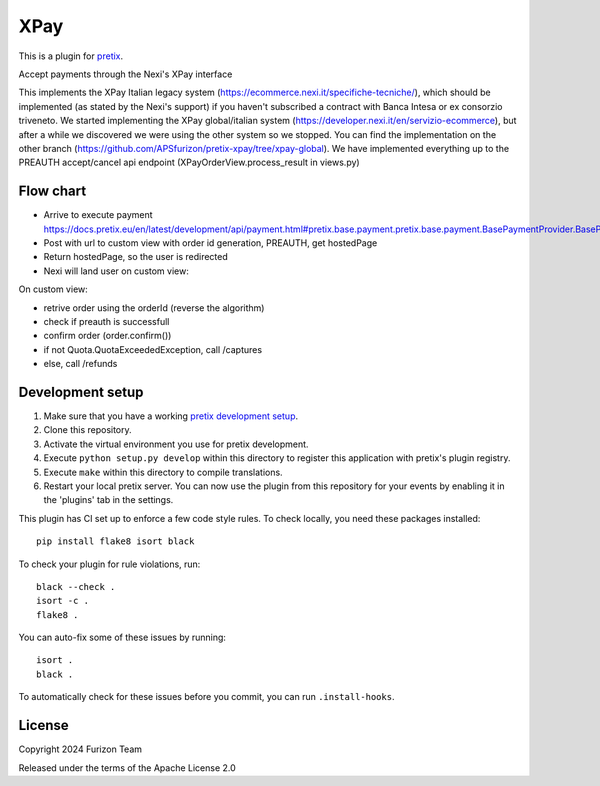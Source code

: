 XPay
==========================

This is a plugin for `pretix`_. 

Accept payments through the Nexi's XPay interface

This implements the XPay Italian legacy system (https://ecommerce.nexi.it/specifiche-tecniche/), which should be implemented (as stated by the Nexi's support) if you haven't subscribed a contract with Banca Intesa or ex consorzio triveneto. We started implementing the XPay global/italian system (https://developer.nexi.it/en/servizio-ecommerce), but after a while we discovered we were using the other system so we stopped. You can find the implementation on the other branch (https://github.com/APSfurizon/pretix-xpay/tree/xpay-global). We have implemented everything up to the PREAUTH accept/cancel api endpoint (XPayOrderView.process_result in views.py)

Flow chart
----------
- Arrive to execute payment https://docs.pretix.eu/en/latest/development/api/payment.html#pretix.base.payment.pretix.base.payment.BasePaymentProvider.BasePaymentProvider.execute_payment
- Post with url to custom view with order id generation, PREAUTH, get hostedPage
- Return hostedPage, so the user is redirected
- Nexi will land user on custom view:

On custom view:

- retrive order using the orderId (reverse the algorithm)
- check if preauth is successfull
- confirm order (order.confirm())
- if not Quota.QuotaExceededException, call /captures
- else, call /refunds


Development setup
-----------------

1. Make sure that you have a working `pretix development setup`_.

2. Clone this repository.

3. Activate the virtual environment you use for pretix development.

4. Execute ``python setup.py develop`` within this directory to register this application with pretix's plugin registry.

5. Execute ``make`` within this directory to compile translations.

6. Restart your local pretix server. You can now use the plugin from this repository for your events by enabling it in
   the 'plugins' tab in the settings.

This plugin has CI set up to enforce a few code style rules. To check locally, you need these packages installed::

    pip install flake8 isort black

To check your plugin for rule violations, run::

    black --check .
    isort -c .
    flake8 .

You can auto-fix some of these issues by running::

    isort .
    black .

To automatically check for these issues before you commit, you can run ``.install-hooks``.


License
-------


Copyright 2024 Furizon Team

Released under the terms of the Apache License 2.0



.. _pretix: https://github.com/pretix/pretix
.. _pretix development setup: https://docs.pretix.eu/en/latest/development/setup.html
